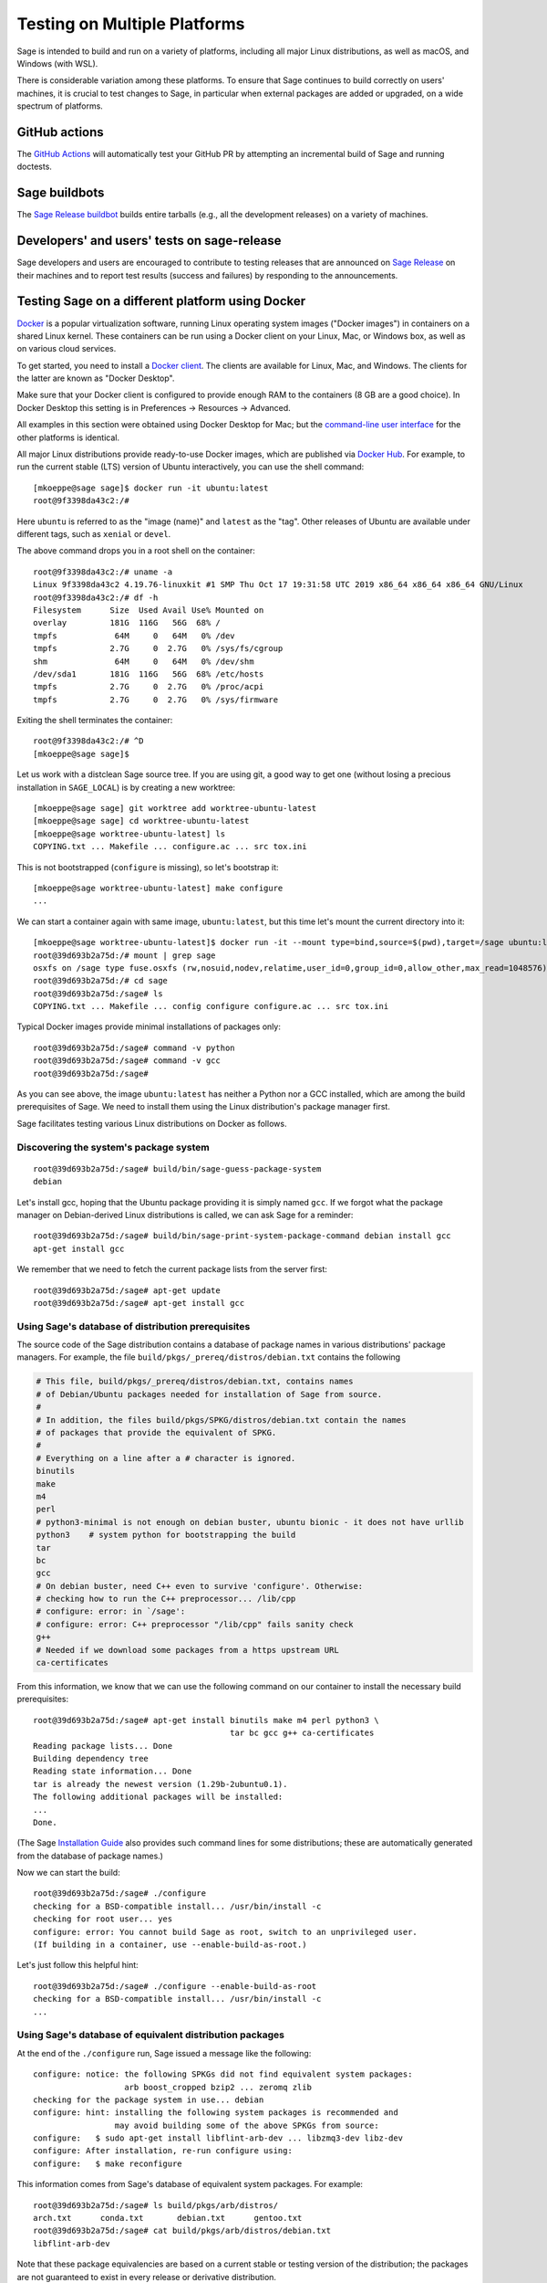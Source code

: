 .. nodoctest

.. highlight:: shell-session

.. _chapter-portability_testing:

=============================
Testing on Multiple Platforms
=============================

Sage is intended to build and run on a variety of platforms,
including all major Linux distributions, as well as macOS, and
Windows (with WSL).

There is considerable variation among these platforms.
To ensure that Sage continues to build correctly on users'
machines, it is crucial to test changes to Sage, in particular
when external packages are added or upgraded, on a wide
spectrum of platforms.

GitHub actions
==============

The `GitHub Actions
<https://docs.github.com/en/actions/learn-github-actions/understanding-github-actions>`_
will automatically test your GitHub PR by attempting an incremental build of
Sage and running doctests.

Sage buildbots
==============

The `Sage Release buildbot <https://wiki.sagemath.org/buildbot>`_
builds entire tarballs (e.g., all the development releases) on a
variety of machines.

Developers' and users' tests on sage-release
============================================

Sage developers and users are encouraged to contribute to testing
releases that are announced on `Sage Release
<https://groups.google.com/forum/#!forum/sage-release>`_ on their
machines and to report test results (success and failures) by
responding to the announcements.

Testing Sage on a different platform using Docker
=================================================

`Docker <https://www.docker.com>`_ is a popular virtualization
software, running Linux operating system images ("Docker images") in
containers on a shared Linux kernel.  These containers can be run
using a Docker client on your Linux, Mac, or Windows box, as well as
on various cloud services.

To get started, you need to install a `Docker client
<https://docs.docker.com/install/>`_.  The clients are available for
Linux, Mac, and Windows.  The clients for the latter are known as
"Docker Desktop".

Make sure that your Docker client is configured to provide enough RAM
to the containers (8 GB are a good choice). In Docker Desktop this
setting is in Preferences -> Resources -> Advanced.

All examples in this section were obtained using Docker Desktop for
Mac; but the `command-line user interface
<https://docs.docker.com/engine/reference/commandline/cli/>`_ for the
other platforms is identical.

All major Linux distributions provide ready-to-use Docker images,
which are published via `Docker Hub <https://hub.docker.com>`_.  For
example, to run the current stable (LTS) version of Ubuntu
interactively, you can use the shell command::

  [mkoeppe@sage sage]$ docker run -it ubuntu:latest
  root@9f3398da43c2:/#

Here ``ubuntu`` is referred to as the "image (name)" and ``latest`` as
the "tag".  Other releases of Ubuntu are available under different
tags, such as ``xenial`` or ``devel``.

The above command drops you in a root shell on the container::

  root@9f3398da43c2:/# uname -a
  Linux 9f3398da43c2 4.19.76-linuxkit #1 SMP Thu Oct 17 19:31:58 UTC 2019 x86_64 x86_64 x86_64 GNU/Linux
  root@9f3398da43c2:/# df -h
  Filesystem      Size  Used Avail Use% Mounted on
  overlay         181G  116G   56G  68% /
  tmpfs            64M     0   64M   0% /dev
  tmpfs           2.7G     0  2.7G   0% /sys/fs/cgroup
  shm              64M     0   64M   0% /dev/shm
  /dev/sda1       181G  116G   56G  68% /etc/hosts
  tmpfs           2.7G     0  2.7G   0% /proc/acpi
  tmpfs           2.7G     0  2.7G   0% /sys/firmware

Exiting the shell terminates the container::

  root@9f3398da43c2:/# ^D
  [mkoeppe@sage sage]$

Let us work with a distclean Sage source tree.  If you are using git,
a good way to get one (without losing a precious installation in
``SAGE_LOCAL``) is by creating a new worktree::

  [mkoeppe@sage sage] git worktree add worktree-ubuntu-latest
  [mkoeppe@sage sage] cd worktree-ubuntu-latest
  [mkoeppe@sage worktree-ubuntu-latest] ls
  COPYING.txt ... Makefile ... configure.ac ... src tox.ini

This is not bootstrapped (``configure`` is missing), so let's bootstrap it::

  [mkoeppe@sage worktree-ubuntu-latest] make configure
  ...

We can start a container again with same image, ``ubuntu:latest``, but
this time let's mount the current directory into it::

  [mkoeppe@sage worktree-ubuntu-latest]$ docker run -it --mount type=bind,source=$(pwd),target=/sage ubuntu:latest
  root@39d693b2a75d:/# mount | grep sage
  osxfs on /sage type fuse.osxfs (rw,nosuid,nodev,relatime,user_id=0,group_id=0,allow_other,max_read=1048576)
  root@39d693b2a75d:/# cd sage
  root@39d693b2a75d:/sage# ls
  COPYING.txt ... Makefile ... config configure configure.ac ... src tox.ini

Typical Docker images provide minimal installations of packages only::

  root@39d693b2a75d:/sage# command -v python
  root@39d693b2a75d:/sage# command -v gcc
  root@39d693b2a75d:/sage#

As you can see above, the image ``ubuntu:latest`` has neither a Python nor
a GCC installed, which are among the build prerequisites of Sage.  We
need to install them using the Linux distribution's package manager first.

Sage facilitates testing various Linux distributions on Docker as follows.

Discovering the system's package system
---------------------------------------

::

  root@39d693b2a75d:/sage# build/bin/sage-guess-package-system
  debian

Let's install gcc, hoping that the Ubuntu package providing it is
simply named ``gcc``.  If we forgot what the package manager on
Debian-derived Linux distributions is called, we can ask Sage for a
reminder::

  root@39d693b2a75d:/sage# build/bin/sage-print-system-package-command debian install gcc
  apt-get install gcc

We remember that we need to fetch the current package lists
from the server first::

  root@39d693b2a75d:/sage# apt-get update
  root@39d693b2a75d:/sage# apt-get install gcc

Using Sage's database of distribution prerequisites
---------------------------------------------------

The source code of the Sage distribution contains a database of
package names in various distributions' package managers.  For
example, the file ``build/pkgs/_prereq/distros/debian.txt`` contains the following

.. code-block:: yaml

  # This file, build/pkgs/_prereq/distros/debian.txt, contains names
  # of Debian/Ubuntu packages needed for installation of Sage from source.
  #
  # In addition, the files build/pkgs/SPKG/distros/debian.txt contain the names
  # of packages that provide the equivalent of SPKG.
  #
  # Everything on a line after a # character is ignored.
  binutils
  make
  m4
  perl
  # python3-minimal is not enough on debian buster, ubuntu bionic - it does not have urllib
  python3    # system python for bootstrapping the build
  tar
  bc
  gcc
  # On debian buster, need C++ even to survive 'configure'. Otherwise:
  # checking how to run the C++ preprocessor... /lib/cpp
  # configure: error: in `/sage':
  # configure: error: C++ preprocessor "/lib/cpp" fails sanity check
  g++
  # Needed if we download some packages from a https upstream URL
  ca-certificates

From this information, we know that we can use the following command
on our container to install the necessary build prerequisites::

  root@39d693b2a75d:/sage# apt-get install binutils make m4 perl python3 \
                                           tar bc gcc g++ ca-certificates
  Reading package lists... Done
  Building dependency tree
  Reading state information... Done
  tar is already the newest version (1.29b-2ubuntu0.1).
  The following additional packages will be installed:
  ...
  Done.

(The Sage `Installation Guide <../installation/index.html>`_ also
provides such command lines for some distributions; these are
automatically generated from the database of package names.)

Now we can start the build::

  root@39d693b2a75d:/sage# ./configure
  checking for a BSD-compatible install... /usr/bin/install -c
  checking for root user... yes
  configure: error: You cannot build Sage as root, switch to an unprivileged user.
  (If building in a container, use --enable-build-as-root.)

Let's just follow this helpful hint::

  root@39d693b2a75d:/sage# ./configure --enable-build-as-root
  checking for a BSD-compatible install... /usr/bin/install -c
  ...


.. _section-equiv-distro-packages:

Using Sage's database of equivalent distribution packages
---------------------------------------------------------

At the end of the ``./configure`` run, Sage issued a message like the
following::

  configure: notice: the following SPKGs did not find equivalent system packages:
                     arb boost_cropped bzip2 ... zeromq zlib
  checking for the package system in use... debian
  configure: hint: installing the following system packages is recommended and
                   may avoid building some of the above SPKGs from source:
  configure:   $ sudo apt-get install libflint-arb-dev ... libzmq3-dev libz-dev
  configure: After installation, re-run configure using:
  configure:   $ make reconfigure

This information comes from Sage's database of equivalent system
packages.  For example::

  root@39d693b2a75d:/sage# ls build/pkgs/arb/distros/
  arch.txt	conda.txt	debian.txt	gentoo.txt
  root@39d693b2a75d:/sage# cat build/pkgs/arb/distros/debian.txt
  libflint-arb-dev

Note that these package equivalencies are based on a current stable or
testing version of the distribution; the packages are not guaranteed
to exist in every release or derivative distribution.

The Sage distribution is intended to build correctly no matter what
superset of the set of packages forming the minimal build
prerequisites is installed on the system.  If it does not, this is a
bug of the Sage distribution and should be reported and fixed on a
ticket.  Crucial part of a bug report is the configuration of the
system, in particular a list of installed packages and their versions.

Let us install a subset of these packages::

  root@39d693b2a75d:/sage# apt-get install libbz2-dev bzip2 libz-dev
  Reading package lists... Done
  ...
  Setting up zlib1g-dev:amd64 (1:1.2.11.dfsg-0ubuntu2) ...
  root@39d693b2a75d:/sage#


Committing a container to disk
------------------------------

After terminating the container, we can create a new image
corresponding to its current state::

  root@39d693b2a75d:/sage# ^D
  [mkoeppe@sage worktree-ubuntu-latest]$ docker ps -a | head -n3
  CONTAINER ID   IMAGE           COMMAND       CREATED         STATUS
  39d693b2a75d   ubuntu:latest   "/bin/bash"   8 minutes ago   Exited (0) 6 seconds ago
  9f3398da43c2   ubuntu:latest   "/bin/bash"   8 minutes ago   Exited (0) 8 minutes ago
  [mkoeppe@sage worktree-ubuntu-latest]$ docker commit 39d693b2a75d ubuntu-latest-minimal-17
  sha256:4151c5ca4476660f6181cdb13923da8fe44082222b984c377fb4fd6cc05415c1

Here, ``39d693b2a75d`` was the container id (which appeared in the
shell prompts and in the output of ``docker ps``), and
``ubuntu-latest-minimal-17`` is an arbitrary symbolic name for the new
image.  The output of the command is the id of the new image.  We can
use either the symbolic name or the id to refer to the new image.

We can run the image and get a new container with the same state as
the one that we terminated.  Again we want to mount our worktree into
it; otherwise, because we did not make a copy, the new container will
have no access to the worktree::

  [mkoeppe@sage worktree-ubuntu-latest]$ docker run -it \
    --mount type=bind,source=$(pwd),target=/sage ubuntu-latest-minimal-17
  root@73987568712c:/# cd sage
  root@73987568712c:/sage# command -v gcc
  /usr/bin/gcc
  root@73987568712c:/sage# command -v bunzip2
  /usr/bin/bunzip2
  root@73987568712c:/sage# ^D
  [mkoeppe@sage worktree-ubuntu-latest]$

The image ``ubuntu-latest-minimal-17`` can be run in as many
containers as we want and can also be shared with other users or
developers so that they can run it in a container on their machine.
(See the Docker documentation on how to `share images on Docker Hub
<https://docs.docker.com/get-started/part3/>`_ or to `save images to a
tar archive
<https://docs.docker.com/engine/reference/commandline/save/>`_.)

This facilitates collaboration on fixing portability bugs of the Sage
distribution.  After reproducing a portability bug on a container,
several developers can work on fixing the bug using containers running
on their respective machines.


Generating dockerfiles
----------------------

Sage also provides a script for generating a ``Dockerfile``, which is
a recipe for automatically building a new image::

  [mkoeppe@sage sage]$ build/bin/write-dockerfile.sh debian ":standard: :optional:" > Dockerfile

(The second argument is passed to ``sage -package list`` to find packages for the listed package types.)

.. this interface should be improved obviously. See #29146 - Refactor tox.ini and build/bin/write_dockerfile.sh

The ``Dockerfile`` instructs the command ``docker build`` to build a
new Docker image.  Let us take a quick look at the generated file;
this is slightly simplified::

  [mkoeppe@sage sage]$ cat Dockerfile
  # Automatically generated by SAGE_ROOT/build/bin/write-dockerfile.sh
  # the :comments: separate the generated file into sections
  # to simplify writing scripts that customize this file
  ...

First, it instructs ``docker build`` to start from an existing base
image...::

  ...
  ARG BASE_IMAGE=ubuntu:latest
  FROM ${BASE_IMAGE}
  ...

Then, to install system packages...::

  ...
  RUN apt-get update && DEBIAN_FRONTEND=noninteractive apt-get install -qqq --no-install-recommends --yes binutils make m4 perl python3 ... libzmq3-dev libz-dev && apt-get clean

Then, to bootstrap and configure...::

  RUN mkdir -p /sage
  WORKDIR /sage
  ADD Makefile VERSION.txt README.md bootstrap configure.ac sage ./
  ADD src/doc/bootstrap src/doc/bootstrap
  ADD m4 ./m4
  ADD build ./build
  RUN ./bootstrap
  ADD src/bin src/bin
  ARG EXTRA_CONFIGURE_ARGS=""
  RUN ./configure --enable-build-as-root ${EXTRA_CONFIGURE_ARGS} || (cat config.log; exit 1)

Finally, to build and test...::

  ARG NUMPROC=8
  ENV MAKE="make -j${NUMPROC}"
  ARG USE_MAKEFLAGS="-k"
  RUN make ${USE_MAKEFLAGS} base-toolchain
  ARG TARGETS_PRE="all-sage-local"
  RUN make ${USE_MAKEFLAGS} ${TARGETS_PRE}
  ADD src src
  ARG TARGETS="build ptest"
  RUN make ${USE_MAKEFLAGS} ${TARGETS}

You can customize the image build process by passing build arguments to the
command ``docker build``.  For example::

  [mkoeppe@sage sage]$ docker build . -f Dockerfile \
    --build-arg BASE_IMAGE=ubuntu:latest \
    --build-arg NUMPROC=4 \
    --build-arg EXTRA_CONFIGURE_ARGS="--with-python=/usr/bin/python3.42"

These arguments (and their default values) are defined using ``ARG``
commands in the ``Dockerfile``.

The above command will build Sage from scratch and will therefore take
quite long.  Let us instead just do a partial build, consisting of one
small package, by setting the arguments ``TARGETS_PRE`` and
``TARGETS``.  We use a silent build (``make V=0``)::

  [mkoeppe@sage sage]$ docker build . -f Dockerfile \
    --build-arg TARGETS_PRE=ratpoints \
    --build-arg TARGETS=ratpoints \
    --build-arg USE_MAKEFLAGS="V=0"
  Sending build context to Docker daemon    285MB
  Step 1/28 : ARG BASE_IMAGE=ubuntu:latest
  ...
  Step 2/28 : FROM ${BASE_IMAGE}
   ---> 549b9b86cb8d
  ...
  Step 25/28 : RUN make SAGE_SPKG="sage-spkg -y -o" ${USE_MAKEFLAGS} ${TARGETS_PRE}
  ...
  make[1]: Entering directory '/sage/build/make'
  sage-logger -p 'sage-spkg -y -o  ratpoints-2.1.3.p5' '/sage/logs/pkgs/ratpoints-2.1.3.p5.log'
  [ratpoints-2.1.3.p5] installing. Log file: /sage/logs/pkgs/ratpoints-2.1.3.p5.log
    [ratpoints-2.1.3.p5] successfully installed.
  make[1]: Leaving directory '/sage/build/make'

  real	0m18.886s
  user	0m1.779s
  sys	0m0.314s
  Sage build/upgrade complete!
  ...
  ---> 2d06689d39fa
  Successfully built 2d06689d39fa

We can now start a container using the image id shown in the last step::

  [mkoeppe@sage sage]$ docker run -it 2d06689d39fa bash
  root@fab59e09a641:/sage# ls -l logs/pkgs/
  total 236
  -rw-r--r-- 1 root root 231169 Mar 26 22:07 config.log
  -rw-r--r-- 1 root root   6025 Mar 26 22:27 ratpoints-2.1.3.p5.log
  root@fab59e09a641:/sage# ls -l local/lib/*rat*
  -rw-r--r-- 1 root root 177256 Mar 26 22:27 local/lib/libratpoints.a

You can customize the image build process further by editing the
``Dockerfile``.  For example, by default, the generated ``Dockerfile``
configures, builds, and tests Sage.  By deleting or commenting out the
commands for the latter, you can adjust the Dockerfile to stop after
the ``configure`` phase, for example.

``Dockerfile`` is the default filename for Dockerfiles.  You can
change it to any other name, but it is recommended to use
``Dockerfile`` as a prefix, such as ``Dockerfile-debian-standard``.
It should be placed within the tree rooted at the current directory
(``.``); if you want to put it elsewhere, you need to learn about
details of "Docker build contexts".

Note that in contrast to the workflow described in the above sections,
the ``Dockerfile`` **copies** a snapshot of your Sage worktree into
the build container, using ``ADD`` commands, instead of mounting the
directory into it.  This copying is subject to the exclusions in the
``.gitignore`` file (via a symbolic link from ``.dockerignore``).
Therefore, only the sources are copied, but not your configuration
(such as the file ``config.status``), nor the ``$SAGE_LOCAL`` tree,
nor any other build artefacts.

Because of this, you can build a Docker image using the generated
``Dockerfile`` from your main Sage development tree.  It does not have
to be distclean to start, and the build will not write into it at all.
Hence, you can continue editing and compiling your Sage development
tree even while Docker builds are running.


Debugging a portability bug using Docker
----------------------------------------

Let us do another partial build.  We choose a package that we suspect
might not work on all platforms, ``surf``, which was marked as
"experimental" in 2017::

  [mkoeppe@sage sage]$ docker build . -f Dockerfile \
    --build-arg BASE_IMAGE=ubuntu:latest \
    --build-arg NUMPROC=4 \
    --build-arg TARGETS_PRE=surf \
    --build-arg TARGETS=surf
  Sending build context to Docker daemon    285MB
  Step 1/28 : ARG BASE_IMAGE=ubuntu:latest
  Step 2/28 : FROM ${BASE_IMAGE}
   ---> 549b9b86cb8d
  ...
  Step 24/28 : ARG TARGETS_PRE="all-sage-local"
   ---> Running in 17d0ddb5ad7b
  Removing intermediate container 17d0ddb5ad7b
   ---> 7b51411520c3
  Step 25/28 : RUN make SAGE_SPKG="sage-spkg -y -o" ${USE_MAKEFLAGS} ${TARGETS_PRE}
   ---> Running in 61833bea6a6d
  make -j4 build/make/Makefile --stop
  ...
  [surf-1.0.6-gcc6] Attempting to download package surf-1.0.6-gcc6.tar.gz from mirrors
  ...
  [surf-1.0.6-gcc6] http://mirrors.mit.edu/sage/spkg/upstream/surf/surf-1.0.6-gcc6.tar.gz
  ...
  [surf-1.0.6-gcc6] Setting up build directory for surf-1.0.6-gcc6
  ...
  [surf-1.0.6-gcc6] /usr/bin/ld: cannot find -lfl
  [surf-1.0.6-gcc6] collect2: error: ld returned 1 exit status
  [surf-1.0.6-gcc6] Makefile:504: recipe for target 'surf' failed
  [surf-1.0.6-gcc6] make[3]: *** [surf] Error 1
  ...
  [surf-1.0.6-gcc6] Error installing package surf-1.0.6-gcc6
  ...
  Makefile:2088: recipe for target '/sage/local/var/lib/sage/installed/surf-1.0.6-gcc6' failed
  make[1]: *** [/sage/local/var/lib/sage/installed/surf-1.0.6-gcc6] Error 1
  make[1]: Target 'surf' not remade because of errors.
  make[1]: Leaving directory '/sage/build/make'
  ...
  Error building Sage.

  The following package(s) may have failed to build (not necessarily
  during this run of 'make surf'):

  * package:         surf-1.0.6-gcc6
    last build time: Mar 26 22:07
    log file:        /sage/logs/pkgs/surf-1.0.6-gcc6.log
    build directory: /sage/local/var/tmp/sage/build/surf-1.0.6-gcc6

  ...
  Makefile:31: recipe for target 'surf' failed
  make: *** [surf] Error 1
  The command '/bin/sh -c make SAGE_SPKG="sage-spkg -y -o" ${USE_MAKEFLAGS} ${TARGETS_PRE}'
  returned a non-zero code: 2

Note that no image id is shown at the end; the build failed, and no
image is created.  However, the container in which the last step of
the build was attempted exists::

  [mkoeppe@sage sage]$ docker ps -a |head -n3
  CONTAINER ID        IMAGE                      COMMAND                   CREATED             STATUS
  61833bea6a6d        7b51411520c3               "/bin/sh -c 'make SA…"    9 minutes ago       Exited (2) 1 minute ago
  73987568712c        ubuntu-latest-minimal-17   "/bin/bash"               24 hours ago        Exited (0) 23 hours ago

We can copy the build directory from the container for inspection::

  [mkoeppe@sage sage]$ docker cp 61833bea6a6d:/sage/local/var/tmp/sage/build ubuntu-build
  [mkoeppe@sage sage]$ ls ubuntu-build/surf*/src
  AUTHORS         TODO            curve           misc
  COPYING         acinclude.m4    debug           missing
  ChangeLog       aclocal.m4      dither          mkinstalldirs
  INSTALL         background.pic  docs            mt
  Makefile        config.guess    draw            src
  Makefile.am     config.log      drawfunc        surf.1
  Makefile.global config.status   examples        surf.xpm
  Makefile.in     config.sub      gtkgui          yaccsrc
  NEWS            configure       image-formats
  README          configure.in    install-sh

Alternatively, we can use ``docker commit`` as explained earlier to
create an image from the container::

  [mkoeppe@sage sage]$ docker commit 61833bea6a6d
  sha256:003fbd511016fe305bd8494bb1747f0fbf4cb2c788b4e755e9099d9f2014a60d
  [mkoeppe@sage sage]$ docker run -it 003fbd511 bash
  root@2d9ac65f4572:/sage# (cd /sage/local/var/tmp/sage/build/surf* && /sage/sage --buildsh)

  Starting subshell with Sage environment variables set.  Don't forget
  to exit when you are done.
  ...
  Note: SAGE_ROOT=/sage
  (sage-buildsh) root@2d9ac65f4572:surf-1.0.6-gcc6$ ls /usr/lib/libfl*
  /usr/lib/libflint-2.5.2.so  /usr/lib/libflint-2.5.2.so.13.5.2  /usr/lib/libflint.a  /usr/lib/libflint.so
  (sage-buildsh) root@2d9ac65f4572:surf-1.0.6-gcc6$ apt-get update && apt-get install apt-file
  (sage-buildsh) root@2d9ac65f4572:surf-1.0.6-gcc6$ apt-file update
  (sage-buildsh) root@2d9ac65f4572:surf-1.0.6-gcc6$ apt-file search "/usr/lib/libfl.a"
  flex-old: /usr/lib/libfl.a
  freebsd-buildutils: /usr/lib/libfl.a
  (sage-buildsh) root@2d9ac65f4572:surf-1.0.6-gcc6$ apt-get install flex-old
  (sage-buildsh) root@2d9ac65f4572:surf-1.0.6-gcc6$ ./spkg-install
  checking for a BSD-compatible install... /usr/bin/install -c
  checking whether build environment is sane... yes
  ...
    /usr/bin/install -c  surf /sage/local/bin/surf
   /usr/bin/install -c -m 644 ./surf.1 /sage/local/share/man/man1/surf.1
  ...
  make[1]: Leaving directory '/sage/local/var/tmp/sage/build/surf-1.0.6-gcc6/src'
  (sage-buildsh) root@2d9ac65f4572:surf-1.0.6-gcc6$ exit
  root@2d9ac65f4572:/sage# exit
  [mkoeppe@sage sage]$

A standard case of bitrot.


Automatic Docker-based build testing using tox
----------------------------------------------

`tox <https://tox.readthedocs.io/en/latest/>`_ is a Python package that
is widely used for automating tests of Python projects.

Install ``tox`` for use with your system Python, for example using::

  [mkoeppe@sage sage]$ pip install --user tox

A tox "environment" is identified by a symbolic name composed of
several `Tox "factors"
<https://tox.readthedocs.io/en/latest/config.html#complex-factor-conditions>`_,
which are defined in the file ``$SAGE_ROOT/tox.ini``.

The **technology** factor describes how the environment is run:

- ``docker`` builds a Docker image as described above.

- ``local`` runs testing on the host OS instead.  We explain this
  technology in a later section.

The next two factors determine the host system configuration: The
**system factor** describes a base operating system image.

- Examples are ``ubuntu-focal``, ``debian-buster``,
  ``archlinux-latest``, ``fedora-30``, ``slackware-14.2``,
  ``centos-7-i386``, and ``ubuntu-bionic-arm64``.

- See ``$SAGE_ROOT/tox.ini`` for a complete list, and to which images
  on Docker hub they correspond.

The **packages factor** describes a list of system packages to be
installed on the system before building Sage:

- ``minimal`` installs the system packages known to Sage to provide
  minimal prerequisites for bootstrapping and building the Sage
  distribution.  This corresponds to the packages ``_bootstrap`` and
  ``_prereq``.

- ``standard`` additionally installs all known system packages that
  are equivalent to standard packages of the Sage distribution, for
  which the mechanism ``spkg-configure.m4`` is implemented.
  This corresponds to the packages listed by::

    [mkoeppe@sage sage]$ sage --package list --has-file=spkg-configure.m4 :standard:

- ``maximal`` does the same for all standard and optional packages.
  This corresponds to the packages listed by::

    [mkoeppe@sage sage]$ sage --package list :standard: :optional:

The factors are connected by a hyphen to name a system configuration,
such as ``debian-buster-standard`` and ``centos-7-i386-minimal``.

Finally, the **configuration** factor (which is allowed to be empty)
controls how the ``configure`` script is run.

The factors are connected by a hyphen to name a tox environment.  (The
order of the factors does not matter; however, for consistency and
because the ordered name is used for caching purposes, we recommend to
use the factors in the listed order.)

To run an environment::

  [mkoeppe@sage sage]$ tox -e docker-slackware-14.2-minimal
  [mkoeppe@sage sage]$ tox -e docker-ubuntu-bionic-standard

Arbitrary extra arguments to ``docker build`` can be supplied through
the environment variable ``EXTRA_DOCKER_BUILD_ARGS``.  For example,
for a non-silent build (``make V=1``), use::

  [mkoeppe@sage sage]$ EXTRA_DOCKER_BUILD_ARGS="--build-arg USE_MAKEFLAGS=\"V=1\"" \
    tox -e docker-ubuntu-bionic-standard

By default, tox uses ``TARGETS_PRE=all-sage-local`` and
``TARGETS=build``, leading to a complete build of Sage without the
documentation.  If you pass positional arguments to tox (separated
from tox options by ``--``), then both ``TARGETS_PRE`` and ``TARGETS``
are set to these arguments.  In this way, you can build some specific
packages instead of all of Sage, for example::

  [mkoeppe@sage sage]$ tox -e docker-centos-8-standard -- ratpoints

If the build succeeds, this will create a new image named
``sage-centos-8-standard-with-targets:9.1.beta9-431-gca4b5b2f33-dirty``,
where

- the image name is derived from the tox environment name and the
  suffix ``with-targets`` expresses that the ``make`` targets given in
  ``TARGETS`` have been built;

- the tag name describes the git revision of the source tree as per
  ``git describe --dirty``.

You can ask for tox to create named intermediate images as well.  For
example, to create the images corresponding to the state of the OS
after installing all system packages (``with-system-packages``) and
the one just after running the ``configure`` script (``configured``)::

  [mkoeppe@sage sage]$ DOCKER_TARGETS="with-system-packages configured with-targets" \
    tox -e docker-centos-8-standard -- ratpoints
  ...
  Sending build context to Docker daemon ...
  Step 1/109 : ARG BASE_IMAGE=fedora:latest
  Step 2/109 : FROM ${BASE_IMAGE} as with-system-packages
  ...
  Step 109/109 : RUN yum install -y zlib-devel || echo "(ignoring error)"
  ...
  Successfully built 4bb14c3d5646
  Successfully tagged sage-centos-8-standard-with-system-packages:9.1.beta9-435-g861ba33bbc-dirty
  Sending build context to Docker daemon ...
  ...
  Successfully tagged sage-centos-8-standard-configured:9.1.beta9-435-g861ba33bbc-dirty
  ...
  Sending build context to Docker daemon ...
  ...
  Successfully tagged sage-centos-8-standard-with-targets:9.1.beta9-435-g861ba33bbc-dirty

Let's verify that the images are available::

  [mkoeppe@sage sage]$ docker images | head
  REPOSITORY                                    TAG                               IMAGE ID
  sage-centos-8-standard-with-targets           9.1.beta9-435-g861ba33bbc-dirty   7ecfa86fceab
  sage-centos-8-standard-configured             9.1.beta9-435-g861ba33bbc-dirty   4314929e2b4c
  sage-centos-8-standard-with-system-packages   9.1.beta9-435-g861ba33bbc-dirty   4bb14c3d5646
  ...


Automatic build testing on the host OS using tox -e local-direct
----------------------------------------------------------------

The ``local`` technology runs testing on the host OS instead.

In contrast to the ``docker`` technology, it does not make a copy of
the source tree.  It is most straightforward to run it from a
separate, distclean git worktree.

Let us try a first variant of the ``local`` technology, the tox
environment called ``local-direct``.  Because all builds with tox
begin by bootstrapping the source tree, you will need autotools and
other prerequisites installed in your system.  See
``build/pkgs/_bootstrap/distros/*.txt`` for a list of system packages that
provide these prerequisites.

We start by creating a fresh (distclean) git worktree::

  [mkoeppe@sage sage] git worktree add worktree-local
  [mkoeppe@sage sage] cd worktree-local
  [mkoeppe@sage worktree-local] ls
  COPYING.txt ... Makefile ... configure.ac ... src tox.ini

Again we build only a small package.  Build targets can be passed as
positional arguments (separated from tox options by ``--``)::

  [mkoeppe@sage worktree-local] tox -e local-direct -- ratpoints
  local-direct create: /Users/mkoeppe/.../worktree-local/.tox/local-direct
  local-direct run-test-pre: PYTHONHASHSEED='2211987514'
  ...
  src/doc/bootstrap:48: installing src/doc/en/installation/debian.txt...
  bootstrap:69: installing 'config/config.rpath'
  configure.ac:328: installing 'config/compile'
  configure.ac:113: installing 'config/config.guess'
  ...
  checking for a BSD-compatible install... /usr/bin/install -c
  checking whether build environment is sane... yes
  ...
  sage-logger -p 'sage-spkg -y -o  ratpoints-2.1.3.p5' '.../worktree-local/logs/pkgs/ratpoints-2.1.3.p5.log'
  [ratpoints-2.1.3.p5] installing. Log file: .../worktree-local/logs/pkgs/ratpoints-2.1.3.p5.log
    [ratpoints-2.1.3.p5] successfully installed.
  ...
    local-direct: commands succeeded
    congratulations :)

Let's investigate what happened here::

  [mkoeppe@sage worktree-local]$ ls -la
  total 2576
  drwxr-xr-x  35 mkoeppe  staff    1120 Mar 26 22:20 .
  drwxr-xr-x  63 mkoeppe  staff    2016 Mar 27 09:35 ..
  ...
  lrwxr-xr-x   1 mkoeppe  staff      10 Mar 26 20:34 .dockerignore -> .gitignore
  -rw-r--r--   1 mkoeppe  staff      74 Mar 26 20:34 .git
  ...
  -rw-r--r--   1 mkoeppe  staff    1212 Mar 26 20:41 .gitignore
  ...
  drwxr-xr-x   7 mkoeppe  staff     224 Mar 26 22:11 .tox
  ...
  -rw-r--r--   1 mkoeppe  staff    7542 Mar 26 20:41 Makefile
  ...
  lrwxr-xr-x   1 mkoeppe  staff     114 Mar 26 20:45 config.log -> .tox/local-direct/log/config.log
  -rwxr-xr-x   1 mkoeppe  staff   90411 Mar 26 20:46 config.status
  -rwxr-xr-x   1 mkoeppe  staff  887180 Mar 26 20:45 configure
  -rw-r--r--   1 mkoeppe  staff   17070 Mar 26 20:41 configure.ac
  ...
  lrwxr-xr-x   1 mkoeppe  staff     103 Mar 26 20:45 logs -> .tox/local-direct/log
  drwxr-xr-x  24 mkoeppe  staff     768 Mar 26 20:45 m4
  lrwxr-xr-x   1 mkoeppe  staff     105 Mar 26 20:45 prefix -> .tox/local-direct/local
  -rwxr-xr-x   1 mkoeppe  staff    4868 Mar 26 20:34 sage
  drwxr-xr-x  16 mkoeppe  staff     512 Mar 26 20:46 src
  -rw-r--r--   1 mkoeppe  staff   13478 Mar 26 20:41 tox.ini
  drwxr-xr-x   4 mkoeppe  staff     128 Mar 26 20:46 upstream

There is no ``local`` subdirectory.  This is part of a strategy to
keep the source tree clean to the extent possible. In particular:

- ``tox`` configured the build to use a separate ``$SAGE_LOCAL``
  hierarchy in a directory under the tox environment directory
  ``.tox/local-direct``.  It created a symbolic link ``prefix`` that
  points there, for convenience::

    [mkoeppe@sage worktree-local]$ ls -l prefix/lib/*rat*
    -rw-r--r--  1 mkoeppe  staff  165968 Mar 26 20:46 prefix/lib/libratpoints.a

- Likewise, it created a separate ``logs`` directory, again under the
  tox environment directory, and a symbolic link.

This makes it possible for advanced users to test several ``local``
tox environments (such as ``local-direct``) out of one worktree.  However, because a
build still writes configuration scripts and build artefacts (such as
``config.status``) into the worktree, only one ``local`` build can run
at a time in a given worktree.

The tox environment directory will be reused for the next ``tox`` run,
which will therefore do an incremental build.  To start a fresh build,
you can use the ``-r`` option.

Automatic build testing on the host OS with best-effort isolation using tox -e local
------------------------------------------------------------------------------------

``tox -e local`` (without ``-direct``) attempts a best-effort
isolation from the user's environment as follows:

- All environment variables are set to standard values; with the
  exception of ``MAKE`` and ``EXTRA_CONFIGURE_ARGS``.  In particular,
  ``PATH`` is set to just ``/usr/bin:/bin:/usr/sbin:/sbin``; it does
  not include ``/usr/local/bin``.


Note, however, that various packages have build scripts that use
``/usr/local`` or other popular file system locations such as
``/opt/sfw/``.  Therefore, the isolation is not complete.  Using
``/usr/local`` is considered standard behavior.  On the other hand, we
consider a package build script that inspects other file system
locations to be a bug of the Sage distribution, which should be
reported and fixed on a ticket.


Automatic build testing on macOS with a best-effort isolated installation of Homebrew
-------------------------------------------------------------------------------------

XCode on macOS does not provide the prerequisites for bootstrapping
the Sage distribution.  A good way to install them is using the
Homebrew package manager.

In fact, Sage provides a tox environment that automatically installs
an isolated copy of Homebrew with all prerequisites for bootstrapping::

  [mkoeppe@sage worktree-local]$ tox -e local-homebrew-macos-minimal -- lrslib
  local-homebrew-macos-minimal create: .../worktree-local/.tox/local-homebrew-macos-minimal
  local-homebrew-macos-minimal run-test-pre: PYTHONHASHSEED='4246149402'
  ...
  Initialized empty Git repository in .../worktree-local/.tox/local-homebrew-macos-minimal/homebrew/.git/
  ...
  Tapped 2 commands and 4942 formulae (5,205 files, 310.7MB).
  ==> Downloading https://ftp.gnu.org/gnu/gettext/gettext-0.20.1.tar.xz
  ...
  ==> Pouring autoconf-2.69.catalina.bottle.4.tar.gz
  ...
  ==> Pouring pkg-config-0.29.2.catalina.bottle.1.tar.gz
    .../worktree-local/.tox/local-homebrew-macos-minimal/homebrew/Cellar/pkg-config/0.29.2: 11 files, 623.4KB
  ==> Caveats
  ==> gettext
  gettext is keg-only, which means it was not symlinked into .../worktree-local/.tox/local-homebrew-macos-minimal/homebrew,
  because macOS provides the BSD gettext library & some software gets confused if both are in the library path.

  If you need to have gettext first in your PATH run:
    echo 'export PATH=".../worktree-local/.tox/local-homebrew-macos-minimal/homebrew/opt/gettext/bin:$PATH"' >> ~/.bash_profile

  For compilers to find gettext you may need to set:
    export LDFLAGS="-L.../worktree-local/.tox/local-homebrew-macos-minimal/homebrew/opt/gettext/lib"
    export CPPFLAGS="-I.../worktree-local/.tox/local-homebrew-macos-minimal/homebrew/opt/gettext/include"
  ...
  local-homebrew-macos-minimal run-test: commands[0] | bash -c 'export PATH=.../worktree-local/.tox/local-homebrew-macos-minimal/homebrew/bin:/usr/bin:/bin:/usr/sbin:/sbin && . .homebrew-build-env && ./bootstrap && ./configure --prefix=.../worktree-local/.tox/local-homebrew-macos-minimal/local    && make -k V=0 ... lrslib'
  ...
  bootstrap:69: installing 'config/config.rpath'
  ...
  checking for a BSD-compatible install... /usr/bin/install -c
  checking whether build environment is sane... yes
  ...
  configure: notice: the following SPKGs did not find equivalent system packages: arb cbc cliquer ... tachyon xz zeromq
  checking for the package system in use... homebrew
  configure: hint: installing the following system packages is recommended and may avoid building some of the above SPKGs from source:
  configure:   $ brew install cmake gcc gsl mpfi ninja openblas gpatch r readline xz zeromq
  ...
  sage-logger -p 'sage-spkg -y -o  lrslib-062+autotools-2017-03-03.p1' '.../worktree-local/logs/pkgs/lrslib-062+autotools-2017-03-03.p1.log'
  [lrslib-062+autotools-2017-03-03.p1] installing. Log file: .../worktree-local/logs/pkgs/lrslib-062+autotools-2017-03-03.p1.log
    [lrslib-062+autotools-2017-03-03.p1] successfully installed.
  ...
    local-homebrew-macos-minimal: commands succeeded
    congratulations :)

The tox environment uses the subdirectory ``homebrew`` of the
environment directory ``.tox/local-homebrew-macos-minimal`` as the
Homebrew prefix.  This installation does not interact in any way with
a Homebrew installation in ``/usr/local`` that you may have.

The test script sets the ``PATH`` to the ``bin`` directory of the
Homebrew prefix, followed by ``/usr/bin:/bin:/usr/sbin:/sbin``.  It
then uses the script ``$SAGE_ROOT/.homebrew-build-env`` to set
environment variables so that Sage's build scripts will find
"keg-only" packages such as ``gettext``.

The ``local-homebrew-macos-minimal`` environment does not install
Homebrew's ``python3`` package.  It uses XCode's ``/usr/bin/python3``
as system python.  However, because various packages are missing
that Sage considers as dependencies, Sage builds its own copy of
these packages and of ``python3``.

The ``local-homebrew-macos-standard`` environment additionally
installs (in its separate isolated copy of Homebrew) all Homebrew
packages known to Sage for which the ``spkg-configure.m4`` mechanism
is implemented; this is similar to the ``docker-standard`` tox
environments described earlier.  In particular it installs and uses
Homebrew's ``python3`` package.

By using configuration factors, more variants can be tested.
The ``local-homebrew-macos-standard-python3_xcode`` environment
installs the same packages, but uses XCode's ``/usr/bin/python3``.

The ``local-homebrew-macos-standard-python3_pythonorg`` expects an
installation of Python 3.10 in
``/Library/Frameworks/Python.framework``; this is where the binary
packages provided by python.org install themselves.


Automatic build testing with a best-effort isolated installation of Conda
-------------------------------------------------------------------------

Sage provides environments ``local-conda-forge-standard`` and
``local-conda-forge-minimal`` that create isolated installations of
Miniconda in the subdirectory ``conda`` of the environment directory.
They do not interact in any way with other installations of Anaconda
or Miniconda that you may have on your system.

The environments use the conda-forge channel and use the ``python``
package and the compilers from this channel.


Options for build testing with the local technology
---------------------------------------------------

The environments using the ``local`` technology can be customized
by setting environment variables.

- If ``SKIP_SYSTEM_PKG_INSTALL`` is set to ``1`` (or ``yes``),
  then all steps of installing system packages are skipped in this run.
  When reusing a previously created tox environment, this option can
  save time and also give developers more control for experiments
  with system packages.

- If ``SKIP_BOOTSTRAP`` is set to ``1`` (or ``yes``), then the
  bootstrapping phase is skipped.  When reusing a previously created
  tox environment, this option can save time.

- If ``SKIP_CONFIGURE`` is set to ``1`` (or ``yes``), then the
  ``configure`` script is not run explicitly.  When reusing a
  previously created tox environment, this option can save time.
  (The ``Makefile`` may still rerun configuration using
  ``config.status --recheck``.)

The ``local`` technology also defines a special target ``bash``:
Instead of building anything with ``make``, it just starts an
interactive shell.  For example, in combination with the above
options::

  [mkoeppe@sage worktree-local]$ SKIP_SYSTEM_PKG_INSTALL=yes SKIP_BOOTSTRAP=1 SKIP_CONFIGURE=1 tox -e local-homebrew-macos-minimal -- bash


Automatic testing on multiple platforms on GitHub Actions
=========================================================

The Sage source tree includes a default configuration for GitHub
Actions that runs our portability tests on a multitude of platforms on
every push of a tag (but not of a branch) to a repository for which
GitHub Actions are enabled.

In particular, it automatically runs on our main repository sagemath/sage
on every release tag.

This is defined in the files

- `$SAGE_ROOT/.github/workflows/ci-linux.yml
  <https://github.com/sagemath/sage/tree/develop/.github/workflows/ci-linux.yml>`_
  (which calls `$SAGE_ROOT/.github/workflows/docker.yml
  <https://github.com/sagemath/sage/tree/develop/.github/workflows/docker.yml>`_) and

- `$SAGE_ROOT/.github/workflows/ci-macos.yml
  <https://github.com/sagemath/sage/tree/develop/.github/workflows/ci-macos.yml>`_.

GitHub Actions runs these build jobs on 2-core machines with 7 GB of
RAM memory and 14 GB of SSD disk space, cf.
`here <https://help.github.com/en/actions/reference/virtual-environments-for-github-hosted-runners#supported-runners-and-hardware-resources>`_,
and has a time limit of 6h per job. This could be just barely enough for a
typical ``minimal`` build followed by ``make ptest`` to succeed; for
added robustness, we split it into two jobs. Our workflow stores
Docker images corresponding to various build phases within these two
jobs on `GitHub Packages <https://github.com/features/packages>`_ (ghcr.io).

Build logs can be inspected during the run and become available as
"artifacts" when all jobs of the workflow have finished.  Each job
generates one tarball.  "Annotations" highlight certain top-level
errors or warnings issued during the build.

In addition to these automatic runs in our main repository, all Sage
developers can run the same tests on GitHub Actions in their personal
forks of the Sage repository. To prepare this, `enable GitHub Actions <https://docs.github.com/en/repositories/managing-your-repositorys-settings-and-features/enabling-features-for-your-repository/managing-github-actions-settings-for-a-repository#managing-github-actions-permissions-for-your-repository>`_
in your fork of the Sage repository.

As usual we assume that ``origin`` is the name of the remote
corresponding to your GitHub fork of the Sage repository::

  $ git remote -v | grep origin
  origin         https://github.com/mkoeppe/sage.git (fetch)
  origin         https://github.com/mkoeppe/sage.git (push)

Then the following procedure triggers a run of tests with the default set
of system configurations.

- Push your branch to ``origin`` (your fork).

- Go to the Actions tab of your fork and select the workflow you would like to run,
  for example "CI Linux".

- Click on "Run workflow" above the list of workflow runs and select
  your branch as the branch on which the workflow will run.

For more information, see the `GitHub documentation
<https://docs.github.com/en/free-pro-team@latest/actions/managing-workflow-runs/manually-running-a-workflow>`_.

Alternatively, you can trigger a run of tests by creating and pushing
a custom tag as follows.

- Create a ("lightweight", not "annotated") tag with an arbitrary
  name, say ``ci`` (for "Continuous Integration")::

    git tag -f ci

- Then push the tag to your GitHub repository::

    git push -f origin ci

(In both commands, the "force" option (``-f``) allows overwriting a
previous tag of that name.)

Either way, when the workflow has been triggered, you can inspect it
by using the workflow status page in the "Actions" tab of your
repository.

Here is how to read it.  Each of the items in the left pane represents
a full build of Sage on a particular system configuration.  A test
item in the left pane is marked with a green checkmark in the left
pane if ``make build doc-html`` finished without error.  (It also runs
package testsuites and the Sage doctests but failures in these are not
reflected in the left pane; see below.)

The right pane ("Artifacts") offers archives of the logs for download.

Scrolling down in the right pane shows "Annotations":

* Red "check failure" annotations appear for each log file that
  contains a build error. For example, you might see::

    docker (fedora-28, standard)
    artifacts/logs-commit-8ca1c2df8f1fb4c6d54b44b34b4d8320ebecb164-tox-docker-fedora-28-standard/logs/pkgs/sagetex-3.4.log#L1
    ==== ERROR IN LOG FILE artifacts/logs-commit-8ca1c2df8f1fb4c6d54b44b34b4d8320ebecb164-tox-docker-fedora-28-standard/logs/pkgs/sagetex-3.4.log ====

* Yellow "check warning" annotations. There are 2 types of these:

  a) Package testsuite or Sage doctest failures, like the following::

       docker (fedora-30, standard)
       artifacts/logs-commit-8ca1c2df8f1fb4c6d54b44b34b4d8320ebecb164-tox-docker-fedora-30-standard/logs/ptest.log#L1
       ==== TESTSUITE FAILURE IN LOG FILE artifacts/logs-commit-8ca1c2df8f1fb4c6d54b44b34b4d8320ebecb164-tox-docker-fedora-30-standard/logs/ptest.log ====

  b) Notices from ./configure about not finding equivalent system
     packages, like the following::

       docker (fedora-31, standard)
       artifacts/logs-commit-8ca1c2df8f1fb4c6d54b44b34b4d8320ebecb164-tox-docker-fedora-31-standard/config.log#L1
       configure: notice: the following SPKGs did not find equivalent system packages: arb cbc cddlib cmake eclib ecm fflas_ffpack flint fplll givaro gp

Clicking on the annotations does not take you to a very useful
place. To view details, click on one of the items in the pane. This
changes the right pane to a log viewer.

The ``docker`` workflows automatically push images to
``ghcr.io``.  You find them in the Packages tab of your
GitHub repository.

In order to pull them for use on your computer, you need to first
generate a Personal Access Token providing the ``read:packages`` scope
as follows.  Visit https://github.com/settings/tokens/new (this may
prompt you for your GitHub password).  As "Note", type "Access
ghcr.io"; then in "Select scopes", select the checkbox
for ``read:packages``.  Finally, push the "Generate token" button at
the bottom.  This will lead to a page showing your token, such as
``de1ec7ab1ec0ffee5ca1dedbaff1ed0ddba11``.  Copy this token and paste
it to the command line::

  $ echo de1ec7ab1ec0ffee5ca1dedbaff1ed0ddba11 | docker login ghcr.io --username YOUR-GITHUB-USERNAME

where you replace the token by your token, of course, and
``YOUR-GITHUB-USERNAME`` by your GitHub username.

Now you can pull the image and run it::

  $ docker pull ghcr.io/YOUR-GITHUB-USERNAME/sage/sage-fedora-31-standard-configured:f4bd671
  $ docker run -it ghcr.io/YOUR-GITHUB-USERNAME/sage/sage-fedora-31-standard-configured:f4bd671 bash


Using our pre-built Docker images published on ghcr.io
======================================================

Our portability CI on GitHub Actions builds `Docker images
<https://github.com/orgs/sagemath/packages?tab=packages&q=with-targets-optional>`_
for all tested Linux platforms (and system package configurations) and
makes them available on `GitHub Packages
<https://github.com/features/packages>`_ (ghcr.io).

This makes it easy for developers to debug problems that showed up in
the build logs for a given platform.

The image version corresponding to the latest development release
receives the additional Docker tag ``dev``, see for example the Docker
image for the platform `ubuntu-focal-standard
<https://github.com/sagemath/sage/pkgs/container/sage%2Fsage-ubuntu-focal-standard-with-targets-optional>`_. Thus,
for example, the following command will work::

  $ docker run -it ghcr.io/sagemath/sage/sage-ubuntu-focal-standard-with-targets-optional:dev bash
  Unable to find image 'ghcr.io/sagemath/sage/sage-ubuntu-focal-standard-with-targets-optional:dev' locally
  dev: Pulling from sagemath/sage/sage-ubuntu-focal-standard-with-targets-optional
  d5fd17ec1767: Already exists
  67586203f0c7: Pull complete
  b63c529f4777: Pull complete
  ...
  159775d1a3d2: Pull complete
  Digest: sha256:e6ba5e12f59c6c4668692ef4cfe4ae5f242556482664fb347bf260f32bf8e698
  Status: Downloaded newer image for ghcr.io/sagemath/sage/sage-ubuntu-focal-standard-with-targets-optional:dev
  root@8055a7ba0607:/sage# ./sage
  ┌────────────────────────────────────────────────────────────────────┐
  │ SageMath version 9.6, Release Date: 2022-05-15                     │
  │ Using Python 3.8.10. Type "help()" for help.                       │
  └────────────────────────────────────────────────────────────────────┘
  sage:

Images whose names end with the suffix ``-with-targets-optional`` are
the results of full builds and a run of ``make ptest``. They also
contain a copy of the source tree and the full logs of the build and
test.

Also `smaller images corresponding to earlier build stages
<https://github.com/orgs/sagemath/packages?tab=packages&q=sage-debian-bullseye-standard>`_
are available:

* ``-with-system-packages`` provides a system installation with
  system packages installed, no source tree,

* ``-configured`` contains a partial source tree
  (:envvar:`SAGE_ROOT`) and has completed the bootstrapping phase and
  the run of the ``configure`` script,

* ``-with-targets-pre`` contains a partial source tree
  (:envvar:`SAGE_ROOT`) and a full installation
  of all non-Python packages (:envvar:`SAGE_LOCAL`),

* ``-with-targets`` contains the full source tree and a full
  installation of Sage, including the HTML documentation, but ``make
  ptest`` has not been run yet.

.. only:: html

   .. include:: portability_platform_table.rst


Testing GitHub Actions locally
==============================

`act <https://github.com/nektos/act>`_ is a tool, written in Go, and using Docker,
to run GitHub Actions locally; in particular, it speeds up developing Actions.
We recommend using ``gh extension`` facility to install ``act``. ::

    [alice@localhost sage]$ gh extension install https://github.com/nektos/gh-act

Extra steps needed for configuration of Docker to run Actions locally can be found on
`act's GitHub <https://github.com/nektos/act>`_

Here we give a very short sampling of ``act``'s capabilities. If you installed standalone
``act``, it should be invoked as ``act``, not as ``gh act``.
After the set up, one can e.g. list all the available linting actions::

    [alice@localhost sage]$ gh act -l | grep lint
    0      lint-pycodestyle        Code style check with pycodestyle                          Lint                                               lint.yml                push,pull_request
    0      lint-relint             Code style check with relint                               Lint                                               lint.yml                push,pull_request
    0      lint-rst                Validate docstring markup as RST                           Lint                                               lint.yml                push,pull_request
    [alice@localhost sage]$

run a particular action ``lint-rst`` ::

    [alice@localhost sage]$ gh act -j lint-rst
    ...

and so on.

By default, ``act`` pulls all the data needed from the next, but it can also cache it,
speeding up repeated runs quite a lot. The following repeats running of ``lint-rst`` using cached data::

    [alice@localhost sage]$ gh act -p false -r -j lint-rst
    [Lint/Validate docstring markup as RST]   Start image=catthehacker/ubuntu:act-latest
    ...
    | rst: commands[0] /home/alice/work/software/sage/src> flake8 --select=RST
    |   rst: OK (472.60=setup[0.09]+cmd[472.51] seconds)
    |   congratulations :) (474.10 seconds)
    ...
    [Lint/Validate docstring markup as RST]     Success - Main Lint using tox -e rst
    [Lint/Validate docstring markup as RST]  Run Post Set up Python
    [Lint/Validate docstring markup as RST]     docker exec cmd=[node /var/run/act/actions/actions-setup-python@v4/dist/cache-save/index.js] user= workdir=
    [Lint/Validate docstring markup as RST]     Success - Post Set up Python
    [Lint/Validate docstring markup as RST]   Job succeeded

Here ``-p false`` means using already pulled Docker images, and ``-r`` means do not remove Docker images
after a successful run which used them. This, and many more details, can be found by running ``gh act -h``, as well
as reading ``act``'s documentation.

.. This sectuion is a stub. 
   More Sage-specfic details for using ``act`` should be added. PRs welcome!

Using our pre-built Docker images for development in VS Code
============================================================

`VS Code <https://code.visualstudio.com/>`_ is very
convenient for developing with Docker containers thanks to the `Visual
Studio Code Dev Containers
<https://code.visualstudio.com/docs/devcontainers/containers>`_ extension.

If the extension is not already installed, then in VS Code, click the
"Extension" icon on the left (or press :kbd:`Ctrl` + :kbd:`Shift` + :kbd:`X`;
on macOS, :kbd:`Command` + :kbd:`Shift` + :kbd:`X`) to open a list of
extensions. Search for "Dev Containers" and install it.

The extension needs a ``devcontainer.json`` configuration file to work. Sage
provides sample ``devcontainer.json`` configuration files
`$SAGE_ROOT/.devcontainer/*/devcontainer.json
<https://github.com/sagemath/sage/tree/develop/.devcontainer/>`_ for this
purpose.

If you open the sage folder in VS Code, it may prompt you whether you would like to open the current
directory in the dev container (yes).  If it does not, use the command palette
(:kbd:`Ctrl` + :kbd:`Shift` + :kbd:`P`), enter the command "Dev Containers:
Reopen Folder in Container" , and hit :kbd:`Enter`.

If the above ``code .`` command does not work, start VS Code as a regular
application, then in the command palette of VS Code, enter "Dev Containers:
Open Folder in Container", and hit :kbd:`Enter`, and choose the directory
``$SAGE_ROOT`` of your local Sage repository.

VS Code then prompts you to choose a dev container configuration.
For example, choose "ubuntu-jammy-standard" `.devcontainer/portability-ubuntu-jammy-standard/devcontainer.json
<https://github.com/sagemath/sage/tree/develop/.devcontainer/portability-ubuntu-jammy-standard/devcontainer.json>`_,
which uses the Docker image based on ``ubuntu-jammy-standard``, the most recent
development version of Sage (``dev`` tag), and a full installation of
the Sage distribution (``with-targets``). Other dev container configurations
are described below.

Once VS Code starts configuring the dev container, by clicking on "show log",
you can see what it does:

- It pulls the prebuilt image from ghcr.io (via
  `$SAGE_ROOT/.devcontainer/portability-Dockerfile
  <https://github.com/sagemath/sage/tree/develop/.devcontainer/portability-Dockerfile>`_);
  note that these are multi-gigabyte images, so it may take a while.

- As part of the "onCreateCommand", it installs additional system packages to
  support VS Code and for development.

- Then, as part of the "updateContentCommand", it bootstraps and
  configures the source tree and starts to build Sage from source,
  reusing the installation (:envvar:`SAGE_LOCAL`, :envvar:`SAGE_VENV`)
  from the prebuilt image.

After VS Code finished configuring the dev container (when the message "Done.
Press any key to close the terminal." appears in the terminal named
"Configuring"), your local Sage repository at ``$SAGE_ROOT`` is available in
the container at the directory ``/workspaces/<repository name>``. To use Sage
in a terminal, `open a new terminal in VS Code
<https://code.visualstudio.com/docs/terminal/basics>`_, type ``./sage`` and hit
:kbd:`Enter`.

.. NOTE::

   Your Sage at ``$SAGE_ROOT`` was configured and rebuilt inside the dev
   container. In particular, ``$SAGE_ROOT/venv``, ``$SAGE_ROOT/prefix``, and
   (possibly) ``$SAGE_ROOT/logs`` will be symbolic links that work inside the dev
   container, but not in your local file system; and also the script
   ``$SAGE_ROOT/sage`` will not work. Hence after working with the dev container,
   you will want to remove ``logs`` if it is a symbolic link, and rerun the
   ``configure`` script.

The Sage source tree contains premade configuration files for all platforms
for which our portability CI builds Docker images, both in the ``minimal`` and
``standard`` system package configurations. The configuration files can be
generated using the command ``tox -e update_docker_platforms`` (see
`$SAGE_ROOT/tox.ini <https://github.com/sagemath/sage/tree/develop/tox.ini>`_
for environment variables that take effect).

You can edit a copy of the configuration file to change to a different platform, another
version, or build stage.  After editing the configuration file, run "Dev Containers: Rebuild Container" from the command
palette. See the `VS Code devcontainer.json reference
<https://code.visualstudio.com/docs/remote/devcontainerjson-reference>`_
and the `GitHub introduction to dev containers
<https://docs.github.com/en/enterprise-cloud@latest/codespaces/setting-up-your-project-for-codespaces/introduction-to-dev-containers>`_
for more information.

In addition to the
``$SAGE_ROOT/.devcontainer/portability-.../devcontainer.json`` files, Sage also
provides several other sample ``devcontainer.json`` configuration files in the
directory ``$SAGE_ROOT/.devcontainer``.

Files named ``$SAGE_ROOT/.devcontainer/develop-.../devcontainer.json`` configure
containers from a public Docker image that provides SageMath and then updates the
installation of SageMath in this container by building from the current source tree.

- `develop-docker-computop/devcontainer.json
  <https://github.com/sagemath/sage/tree/develop/.devcontainer/develop-docker-computop/devcontainer.json>`_
  configures a container with the `Docker image from the 3-manifolds
  project <https://hub.docker.com/r/computop/sage/>`_, providing
  SnapPy, Regina, PHCPack, etc.

After VS Code finished configuring the
dev container, to use Sage in a terminal, `open a new terminal in VS Code
<https://code.visualstudio.com/docs/terminal/basics>`_, type ``./sage`` and hit
:kbd:`Enter`.

Files named ``$SAGE_ROOT/.devcontainer/downstream-.../devcontainer.json`` configure
containers with an installation of downstream packages providing SageMath from a
package manager (``downstream-archlinux-...``, ``downstream-conda-forge``;
see also `the _sagemath dummy package <../reference/spkg/_sagemath.html>`_),
or from a public Docker image that provides SageMath (``docker-cocalc``, ``docker-computop``).
These ``devcontainer.json`` configuration files are useful for testing
user scripts on these deployments of SageMath. You may also find it
useful to copy these configurations into your own projects (they should
work without change) or to adapt them to your needs.

- `downstream-archlinux-latest/devcontainer.json
  <https://github.com/sagemath/sage/tree/develop/.devcontainer/downstream-archlinux-latest/devcontainer.json>`_
  configures a container with an installation of `Arch Linux
  <https://archlinux.org/>`_ and its SageMath package. (The suffix ``latest``
  indicates the most recent version of Arch Linux as available on Docker Hub.)

- `downstream-conda-forge-latest/devcontainer.json
  <https://github.com/sagemath/sage/tree/develop/.devcontainer/downstream-conda-forge-latest/devcontainer.json>`_
  configures a container with an installation of conda-forge and its SageMath package.

- `downstream-docker-cocalc/devcontainer.json
  <https://github.com/sagemath/sage/tree/develop/.devcontainer/downstream-docker-cocalc/devcontainer.json>`_
  configures a container with `the CoCalc Docker image <https://doc.cocalc.com/docker-image.html>`_.

- `downstream-docker-computop/devcontainer.json
  <https://github.com/sagemath/sage/tree/develop/.devcontainer/develop-docker-computop/devcontainer.json>`_
  configures a container with the `Docker image from the 3-manifolds
  project <https://hub.docker.com/r/computop/sage/>`_, providing
  SnapPy, Regina, PHCPack, etc.

After VS Code finished configuring the
dev container, to use Sage in a terminal, `open a new terminal in VS Code
<https://code.visualstudio.com/docs/terminal/basics>`_, type ``sage`` and hit
:kbd:`Enter`. (Do not use ``./sage``; this will not work because the source
tree is not configured.)

